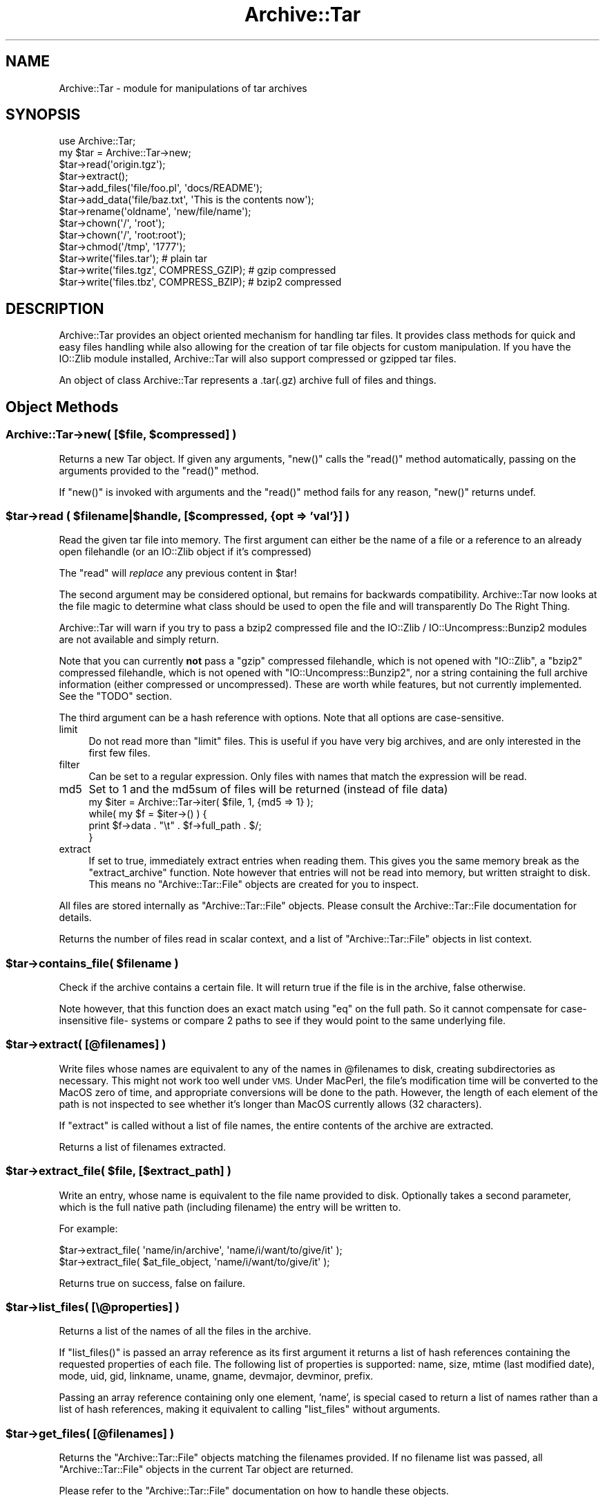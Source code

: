 .\" Automatically generated by Pod::Man 4.11 (Pod::Simple 3.35)
.\"
.\" Standard preamble:
.\" ========================================================================
.de Sp \" Vertical space (when we can't use .PP)
.if t .sp .5v
.if n .sp
..
.de Vb \" Begin verbatim text
.ft CW
.nf
.ne \\$1
..
.de Ve \" End verbatim text
.ft R
.fi
..
.\" Set up some character translations and predefined strings.  \*(-- will
.\" give an unbreakable dash, \*(PI will give pi, \*(L" will give a left
.\" double quote, and \*(R" will give a right double quote.  \*(C+ will
.\" give a nicer C++.  Capital omega is used to do unbreakable dashes and
.\" therefore won't be available.  \*(C` and \*(C' expand to `' in nroff,
.\" nothing in troff, for use with C<>.
.tr \(*W-
.ds C+ C\v'-.1v'\h'-1p'\s-2+\h'-1p'+\s0\v'.1v'\h'-1p'
.ie n \{\
.    ds -- \(*W-
.    ds PI pi
.    if (\n(.H=4u)&(1m=24u) .ds -- \(*W\h'-12u'\(*W\h'-12u'-\" diablo 10 pitch
.    if (\n(.H=4u)&(1m=20u) .ds -- \(*W\h'-12u'\(*W\h'-8u'-\"  diablo 12 pitch
.    ds L" ""
.    ds R" ""
.    ds C` ""
.    ds C' ""
'br\}
.el\{\
.    ds -- \|\(em\|
.    ds PI \(*p
.    ds L" ``
.    ds R" ''
.    ds C`
.    ds C'
'br\}
.\"
.\" Escape single quotes in literal strings from groff's Unicode transform.
.ie \n(.g .ds Aq \(aq
.el       .ds Aq '
.\"
.\" If the F register is >0, we'll generate index entries on stderr for
.\" titles (.TH), headers (.SH), subsections (.SS), items (.Ip), and index
.\" entries marked with X<> in POD.  Of course, you'll have to process the
.\" output yourself in some meaningful fashion.
.\"
.\" Avoid warning from groff about undefined register 'F'.
.de IX
..
.nr rF 0
.if \n(.g .if rF .nr rF 1
.if (\n(rF:(\n(.g==0)) \{\
.    if \nF \{\
.        de IX
.        tm Index:\\$1\t\\n%\t"\\$2"
..
.        if !\nF==2 \{\
.            nr % 0
.            nr F 2
.        \}
.    \}
.\}
.rr rF
.\"
.\" Accent mark definitions (@(#)ms.acc 1.5 88/02/08 SMI; from UCB 4.2).
.\" Fear.  Run.  Save yourself.  No user-serviceable parts.
.    \" fudge factors for nroff and troff
.if n \{\
.    ds #H 0
.    ds #V .8m
.    ds #F .3m
.    ds #[ \f1
.    ds #] \fP
.\}
.if t \{\
.    ds #H ((1u-(\\\\n(.fu%2u))*.13m)
.    ds #V .6m
.    ds #F 0
.    ds #[ \&
.    ds #] \&
.\}
.    \" simple accents for nroff and troff
.if n \{\
.    ds ' \&
.    ds ` \&
.    ds ^ \&
.    ds , \&
.    ds ~ ~
.    ds /
.\}
.if t \{\
.    ds ' \\k:\h'-(\\n(.wu*8/10-\*(#H)'\'\h"|\\n:u"
.    ds ` \\k:\h'-(\\n(.wu*8/10-\*(#H)'\`\h'|\\n:u'
.    ds ^ \\k:\h'-(\\n(.wu*10/11-\*(#H)'^\h'|\\n:u'
.    ds , \\k:\h'-(\\n(.wu*8/10)',\h'|\\n:u'
.    ds ~ \\k:\h'-(\\n(.wu-\*(#H-.1m)'~\h'|\\n:u'
.    ds / \\k:\h'-(\\n(.wu*8/10-\*(#H)'\z\(sl\h'|\\n:u'
.\}
.    \" troff and (daisy-wheel) nroff accents
.ds : \\k:\h'-(\\n(.wu*8/10-\*(#H+.1m+\*(#F)'\v'-\*(#V'\z.\h'.2m+\*(#F'.\h'|\\n:u'\v'\*(#V'
.ds 8 \h'\*(#H'\(*b\h'-\*(#H'
.ds o \\k:\h'-(\\n(.wu+\w'\(de'u-\*(#H)/2u'\v'-.3n'\*(#[\z\(de\v'.3n'\h'|\\n:u'\*(#]
.ds d- \h'\*(#H'\(pd\h'-\w'~'u'\v'-.25m'\f2\(hy\fP\v'.25m'\h'-\*(#H'
.ds D- D\\k:\h'-\w'D'u'\v'-.11m'\z\(hy\v'.11m'\h'|\\n:u'
.ds th \*(#[\v'.3m'\s+1I\s-1\v'-.3m'\h'-(\w'I'u*2/3)'\s-1o\s+1\*(#]
.ds Th \*(#[\s+2I\s-2\h'-\w'I'u*3/5'\v'-.3m'o\v'.3m'\*(#]
.ds ae a\h'-(\w'a'u*4/10)'e
.ds Ae A\h'-(\w'A'u*4/10)'E
.    \" corrections for vroff
.if v .ds ~ \\k:\h'-(\\n(.wu*9/10-\*(#H)'\s-2\u~\d\s+2\h'|\\n:u'
.if v .ds ^ \\k:\h'-(\\n(.wu*10/11-\*(#H)'\v'-.4m'^\v'.4m'\h'|\\n:u'
.    \" for low resolution devices (crt and lpr)
.if \n(.H>23 .if \n(.V>19 \
\{\
.    ds : e
.    ds 8 ss
.    ds o a
.    ds d- d\h'-1'\(ga
.    ds D- D\h'-1'\(hy
.    ds th \o'bp'
.    ds Th \o'LP'
.    ds ae ae
.    ds Ae AE
.\}
.rm #[ #] #H #V #F C
.\" ========================================================================
.\"
.IX Title "Archive::Tar 3"
.TH Archive::Tar 3 "2019-01-31" "perl v5.29.8" "Perl Programmers Reference Guide"
.\" For nroff, turn off justification.  Always turn off hyphenation; it makes
.\" way too many mistakes in technical documents.
.if n .ad l
.nh
.SH "NAME"
Archive::Tar \- module for manipulations of tar archives
.SH "SYNOPSIS"
.IX Header "SYNOPSIS"
.Vb 2
\&    use Archive::Tar;
\&    my $tar = Archive::Tar\->new;
\&
\&    $tar\->read(\*(Aqorigin.tgz\*(Aq);
\&    $tar\->extract();
\&
\&    $tar\->add_files(\*(Aqfile/foo.pl\*(Aq, \*(Aqdocs/README\*(Aq);
\&    $tar\->add_data(\*(Aqfile/baz.txt\*(Aq, \*(AqThis is the contents now\*(Aq);
\&
\&    $tar\->rename(\*(Aqoldname\*(Aq, \*(Aqnew/file/name\*(Aq);
\&    $tar\->chown(\*(Aq/\*(Aq, \*(Aqroot\*(Aq);
\&    $tar\->chown(\*(Aq/\*(Aq, \*(Aqroot:root\*(Aq);
\&    $tar\->chmod(\*(Aq/tmp\*(Aq, \*(Aq1777\*(Aq);
\&
\&    $tar\->write(\*(Aqfiles.tar\*(Aq);                   # plain tar
\&    $tar\->write(\*(Aqfiles.tgz\*(Aq, COMPRESS_GZIP);    # gzip compressed
\&    $tar\->write(\*(Aqfiles.tbz\*(Aq, COMPRESS_BZIP);    # bzip2 compressed
.Ve
.SH "DESCRIPTION"
.IX Header "DESCRIPTION"
Archive::Tar provides an object oriented mechanism for handling tar
files.  It provides class methods for quick and easy files handling
while also allowing for the creation of tar file objects for custom
manipulation.  If you have the IO::Zlib module installed,
Archive::Tar will also support compressed or gzipped tar files.
.PP
An object of class Archive::Tar represents a .tar(.gz) archive full
of files and things.
.SH "Object Methods"
.IX Header "Object Methods"
.ie n .SS "Archive::Tar\->new( [$file, $compressed] )"
.el .SS "Archive::Tar\->new( [$file, \f(CW$compressed\fP] )"
.IX Subsection "Archive::Tar->new( [$file, $compressed] )"
Returns a new Tar object. If given any arguments, \f(CW\*(C`new()\*(C'\fR calls the
\&\f(CW\*(C`read()\*(C'\fR method automatically, passing on the arguments provided to
the \f(CW\*(C`read()\*(C'\fR method.
.PP
If \f(CW\*(C`new()\*(C'\fR is invoked with arguments and the \f(CW\*(C`read()\*(C'\fR method fails
for any reason, \f(CW\*(C`new()\*(C'\fR returns undef.
.ie n .SS "$tar\->read ( $filename|$handle, [$compressed, {opt => 'val'}] )"
.el .SS "\f(CW$tar\fP\->read ( \f(CW$filename\fP|$handle, [$compressed, {opt => 'val'}] )"
.IX Subsection "$tar->read ( $filename|$handle, [$compressed, {opt => 'val'}] )"
Read the given tar file into memory.
The first argument can either be the name of a file or a reference to
an already open filehandle (or an IO::Zlib object if it's compressed)
.PP
The \f(CW\*(C`read\*(C'\fR will \fIreplace\fR any previous content in \f(CW$tar\fR!
.PP
The second argument may be considered optional, but remains for
backwards compatibility. Archive::Tar now looks at the file
magic to determine what class should be used to open the file
and will transparently Do The Right Thing.
.PP
Archive::Tar will warn if you try to pass a bzip2 compressed file and the
IO::Zlib / IO::Uncompress::Bunzip2 modules are not available and simply return.
.PP
Note that you can currently \fBnot\fR pass a \f(CW\*(C`gzip\*(C'\fR compressed
filehandle, which is not opened with \f(CW\*(C`IO::Zlib\*(C'\fR, a \f(CW\*(C`bzip2\*(C'\fR compressed
filehandle, which is not opened with \f(CW\*(C`IO::Uncompress::Bunzip2\*(C'\fR, nor a string
containing the full archive information (either compressed or
uncompressed). These are worth while features, but not currently
implemented. See the \f(CW\*(C`TODO\*(C'\fR section.
.PP
The third argument can be a hash reference with options. Note that
all options are case-sensitive.
.IP "limit" 4
.IX Item "limit"
Do not read more than \f(CW\*(C`limit\*(C'\fR files. This is useful if you have
very big archives, and are only interested in the first few files.
.IP "filter" 4
.IX Item "filter"
Can be set to a regular expression.  Only files with names that match
the expression will be read.
.IP "md5" 4
.IX Item "md5"
Set to 1 and the md5sum of files will be returned (instead of file data)
    my \f(CW$iter\fR = Archive::Tar\->iter( \f(CW$file\fR,  1, {md5 => 1} );
    while( my \f(CW$f\fR = \f(CW$iter\fR\->() ) {
        print \f(CW$f\fR\->data . \*(L"\et\*(R" . \f(CW$f\fR\->full_path . $/;
    }
.IP "extract" 4
.IX Item "extract"
If set to true, immediately extract entries when reading them. This
gives you the same memory break as the \f(CW\*(C`extract_archive\*(C'\fR function.
Note however that entries will not be read into memory, but written
straight to disk. This means no \f(CW\*(C`Archive::Tar::File\*(C'\fR objects are
created for you to inspect.
.PP
All files are stored internally as \f(CW\*(C`Archive::Tar::File\*(C'\fR objects.
Please consult the Archive::Tar::File documentation for details.
.PP
Returns the number of files read in scalar context, and a list of
\&\f(CW\*(C`Archive::Tar::File\*(C'\fR objects in list context.
.ie n .SS "$tar\->contains_file( $filename )"
.el .SS "\f(CW$tar\fP\->contains_file( \f(CW$filename\fP )"
.IX Subsection "$tar->contains_file( $filename )"
Check if the archive contains a certain file.
It will return true if the file is in the archive, false otherwise.
.PP
Note however, that this function does an exact match using \f(CW\*(C`eq\*(C'\fR
on the full path. So it cannot compensate for case-insensitive file\-
systems or compare 2 paths to see if they would point to the same
underlying file.
.ie n .SS "$tar\->extract( [@filenames] )"
.el .SS "\f(CW$tar\fP\->extract( [@filenames] )"
.IX Subsection "$tar->extract( [@filenames] )"
Write files whose names are equivalent to any of the names in
\&\f(CW@filenames\fR to disk, creating subdirectories as necessary. This
might not work too well under \s-1VMS.\s0
Under MacPerl, the file's modification time will be converted to the
MacOS zero of time, and appropriate conversions will be done to the
path.  However, the length of each element of the path is not
inspected to see whether it's longer than MacOS currently allows (32
characters).
.PP
If \f(CW\*(C`extract\*(C'\fR is called without a list of file names, the entire
contents of the archive are extracted.
.PP
Returns a list of filenames extracted.
.ie n .SS "$tar\->extract_file( $file, [$extract_path] )"
.el .SS "\f(CW$tar\fP\->extract_file( \f(CW$file\fP, [$extract_path] )"
.IX Subsection "$tar->extract_file( $file, [$extract_path] )"
Write an entry, whose name is equivalent to the file name provided to
disk. Optionally takes a second parameter, which is the full native
path (including filename) the entry will be written to.
.PP
For example:
.PP
.Vb 1
\&    $tar\->extract_file( \*(Aqname/in/archive\*(Aq, \*(Aqname/i/want/to/give/it\*(Aq );
\&
\&    $tar\->extract_file( $at_file_object,   \*(Aqname/i/want/to/give/it\*(Aq );
.Ve
.PP
Returns true on success, false on failure.
.ie n .SS "$tar\->list_files( [\e@properties] )"
.el .SS "\f(CW$tar\fP\->list_files( [\e@properties] )"
.IX Subsection "$tar->list_files( [@properties] )"
Returns a list of the names of all the files in the archive.
.PP
If \f(CW\*(C`list_files()\*(C'\fR is passed an array reference as its first argument
it returns a list of hash references containing the requested
properties of each file.  The following list of properties is
supported: name, size, mtime (last modified date), mode, uid, gid,
linkname, uname, gname, devmajor, devminor, prefix.
.PP
Passing an array reference containing only one element, 'name', is
special cased to return a list of names rather than a list of hash
references, making it equivalent to calling \f(CW\*(C`list_files\*(C'\fR without
arguments.
.ie n .SS "$tar\->get_files( [@filenames] )"
.el .SS "\f(CW$tar\fP\->get_files( [@filenames] )"
.IX Subsection "$tar->get_files( [@filenames] )"
Returns the \f(CW\*(C`Archive::Tar::File\*(C'\fR objects matching the filenames
provided. If no filename list was passed, all \f(CW\*(C`Archive::Tar::File\*(C'\fR
objects in the current Tar object are returned.
.PP
Please refer to the \f(CW\*(C`Archive::Tar::File\*(C'\fR documentation on how to
handle these objects.
.ie n .SS "$tar\->get_content( $file )"
.el .SS "\f(CW$tar\fP\->get_content( \f(CW$file\fP )"
.IX Subsection "$tar->get_content( $file )"
Return the content of the named file.
.ie n .SS "$tar\->replace_content( $file, $content )"
.el .SS "\f(CW$tar\fP\->replace_content( \f(CW$file\fP, \f(CW$content\fP )"
.IX Subsection "$tar->replace_content( $file, $content )"
Make the string \f(CW$content\fR be the content for the file named \f(CW$file\fR.
.ie n .SS "$tar\->rename( $file, $new_name )"
.el .SS "\f(CW$tar\fP\->rename( \f(CW$file\fP, \f(CW$new_name\fP )"
.IX Subsection "$tar->rename( $file, $new_name )"
Rename the file of the in-memory archive to \f(CW$new_name\fR.
.PP
Note that you must specify a Unix path for \f(CW$new_name\fR, since per tar
standard, all files in the archive must be Unix paths.
.PP
Returns true on success and false on failure.
.ie n .SS "$tar\->chmod( $file, $mode )"
.el .SS "\f(CW$tar\fP\->chmod( \f(CW$file\fP, \f(CW$mode\fP )"
.IX Subsection "$tar->chmod( $file, $mode )"
Change mode of \f(CW$file\fR to \f(CW$mode\fR.
.PP
Returns true on success and false on failure.
.ie n .SS "$tar\->chown( $file, $uname [, $gname] )"
.el .SS "\f(CW$tar\fP\->chown( \f(CW$file\fP, \f(CW$uname\fP [, \f(CW$gname\fP] )"
.IX Subsection "$tar->chown( $file, $uname [, $gname] )"
Change owner \f(CW$file\fR to \f(CW$uname\fR and \f(CW$gname\fR.
.PP
Returns true on success and false on failure.
.ie n .SS "$tar\->remove (@filenamelist)"
.el .SS "\f(CW$tar\fP\->remove (@filenamelist)"
.IX Subsection "$tar->remove (@filenamelist)"
Removes any entries with names matching any of the given filenames
from the in-memory archive. Returns a list of \f(CW\*(C`Archive::Tar::File\*(C'\fR
objects that remain.
.ie n .SS "$tar\->clear"
.el .SS "\f(CW$tar\fP\->clear"
.IX Subsection "$tar->clear"
\&\f(CW\*(C`clear\*(C'\fR clears the current in-memory archive. This effectively gives
you a 'blank' object, ready to be filled again. Note that \f(CW\*(C`clear\*(C'\fR
only has effect on the object, not the underlying tarfile.
.ie n .SS "$tar\->write ( [$file, $compressed, $prefix] )"
.el .SS "\f(CW$tar\fP\->write ( [$file, \f(CW$compressed\fP, \f(CW$prefix\fP] )"
.IX Subsection "$tar->write ( [$file, $compressed, $prefix] )"
Write the in-memory archive to disk.  The first argument can either
be the name of a file or a reference to an already open filehandle (a
\&\s-1GLOB\s0 reference).
.PP
The second argument is used to indicate compression. You can either
compress using \f(CW\*(C`gzip\*(C'\fR or \f(CW\*(C`bzip2\*(C'\fR. If you pass a digit, it's assumed
to be the \f(CW\*(C`gzip\*(C'\fR compression level (between 1 and 9), but the use of
constants is preferred:
.PP
.Vb 2
\&  # write a gzip compressed file
\&  $tar\->write( \*(Aqout.tgz\*(Aq, COMPRESS_GZIP );
\&
\&  # write a bzip compressed file
\&  $tar\->write( \*(Aqout.tbz\*(Aq, COMPRESS_BZIP );
.Ve
.PP
Note that when you pass in a filehandle, the compression argument
is ignored, as all files are printed verbatim to your filehandle.
If you wish to enable compression with filehandles, use an
\&\f(CW\*(C`IO::Zlib\*(C'\fR or \f(CW\*(C`IO::Compress::Bzip2\*(C'\fR filehandle instead.
.PP
The third argument is an optional prefix. All files will be tucked
away in the directory you specify as prefix. So if you have files
\&'a' and 'b' in your archive, and you specify 'foo' as prefix, they
will be written to the archive as 'foo/a' and 'foo/b'.
.PP
If no arguments are given, \f(CW\*(C`write\*(C'\fR returns the entire formatted
archive as a string, which could be useful if you'd like to stuff the
archive into a socket or a pipe to gzip or something.
.ie n .SS "$tar\->add_files( @filenamelist )"
.el .SS "\f(CW$tar\fP\->add_files( \f(CW@filenamelist\fP )"
.IX Subsection "$tar->add_files( @filenamelist )"
Takes a list of filenames and adds them to the in-memory archive.
.PP
The path to the file is automatically converted to a Unix like
equivalent for use in the archive, and, if on MacOS, the file's
modification time is converted from the MacOS epoch to the Unix epoch.
So tar archives created on MacOS with \fBArchive::Tar\fR can be read
both with \fItar\fR on Unix and applications like \fIsuntar\fR or
\&\fIStuffit Expander\fR on MacOS.
.PP
Be aware that the file's type/creator and resource fork will be lost,
which is usually what you want in cross-platform archives.
.PP
Instead of a filename, you can also pass it an existing \f(CW\*(C`Archive::Tar::File\*(C'\fR
object from, for example, another archive. The object will be clone, and
effectively be a copy of the original, not an alias.
.PP
Returns a list of \f(CW\*(C`Archive::Tar::File\*(C'\fR objects that were just added.
.ie n .SS "$tar\->add_data ( $filename, $data, [$opthashref] )"
.el .SS "\f(CW$tar\fP\->add_data ( \f(CW$filename\fP, \f(CW$data\fP, [$opthashref] )"
.IX Subsection "$tar->add_data ( $filename, $data, [$opthashref] )"
Takes a filename, a scalar full of data and optionally a reference to
a hash with specific options.
.PP
Will add a file to the in-memory archive, with name \f(CW$filename\fR and
content \f(CW$data\fR. Specific properties can be set using \f(CW$opthashref\fR.
The following list of properties is supported: name, size, mtime
(last modified date), mode, uid, gid, linkname, uname, gname,
devmajor, devminor, prefix, type.  (On MacOS, the file's path and
modification times are converted to Unix equivalents.)
.PP
Valid values for the file type are the following constants defined by
Archive::Tar::Constant:
.IP "\s-1FILE\s0" 4
.IX Item "FILE"
Regular file.
.IP "\s-1HARDLINK\s0" 4
.IX Item "HARDLINK"
.PD 0
.IP "\s-1SYMLINK\s0" 4
.IX Item "SYMLINK"
.PD
Hard and symbolic (\*(L"soft\*(R") links; linkname should specify target.
.IP "\s-1CHARDEV\s0" 4
.IX Item "CHARDEV"
.PD 0
.IP "\s-1BLOCKDEV\s0" 4
.IX Item "BLOCKDEV"
.PD
Character and block devices. devmajor and devminor should specify the major
and minor device numbers.
.IP "\s-1DIR\s0" 4
.IX Item "DIR"
Directory.
.IP "\s-1FIFO\s0" 4
.IX Item "FIFO"
\&\s-1FIFO\s0 (named pipe).
.IP "\s-1SOCKET\s0" 4
.IX Item "SOCKET"
Socket.
.PP
Returns the \f(CW\*(C`Archive::Tar::File\*(C'\fR object that was just added, or
\&\f(CW\*(C`undef\*(C'\fR on failure.
.ie n .SS "$tar\->error( [$BOOL] )"
.el .SS "\f(CW$tar\fP\->error( [$BOOL] )"
.IX Subsection "$tar->error( [$BOOL] )"
Returns the current error string (usually, the last error reported).
If a true value was specified, it will give the \f(CW\*(C`Carp::longmess\*(C'\fR
equivalent of the error, in effect giving you a stacktrace.
.PP
For backwards compatibility, this error is also available as
\&\f(CW$Archive::Tar::error\fR although it is much recommended you use the
method call instead.
.ie n .SS "$tar\->setcwd( $cwd );"
.el .SS "\f(CW$tar\fP\->setcwd( \f(CW$cwd\fP );"
.IX Subsection "$tar->setcwd( $cwd );"
\&\f(CW\*(C`Archive::Tar\*(C'\fR needs to know the current directory, and it will run
\&\f(CW\*(C`Cwd::cwd()\*(C'\fR \fIevery\fR time it extracts a \fIrelative\fR entry from the
tarfile and saves it in the file system. (As of version 1.30, however,
\&\f(CW\*(C`Archive::Tar\*(C'\fR will use the speed optimization described below
automatically, so it's only relevant if you're using \f(CW\*(C`extract_file()\*(C'\fR).
.PP
Since \f(CW\*(C`Archive::Tar\*(C'\fR doesn't change the current directory internally
while it is extracting the items in a tarball, all calls to \f(CW\*(C`Cwd::cwd()\*(C'\fR
can be avoided if we can guarantee that the current directory doesn't
get changed externally.
.PP
To use this performance boost, set the current directory via
.PP
.Vb 2
\&    use Cwd;
\&    $tar\->setcwd( cwd() );
.Ve
.PP
once before calling a function like \f(CW\*(C`extract_file\*(C'\fR and
\&\f(CW\*(C`Archive::Tar\*(C'\fR will use the current directory setting from then on
and won't call \f(CW\*(C`Cwd::cwd()\*(C'\fR internally.
.PP
To switch back to the default behaviour, use
.PP
.Vb 1
\&    $tar\->setcwd( undef );
.Ve
.PP
and \f(CW\*(C`Archive::Tar\*(C'\fR will call \f(CW\*(C`Cwd::cwd()\*(C'\fR internally again.
.PP
If you're using \f(CW\*(C`Archive::Tar\*(C'\fR's \f(CW\*(C`extract()\*(C'\fR method, \f(CW\*(C`setcwd()\*(C'\fR will
be called for you.
.SH "Class Methods"
.IX Header "Class Methods"
.ie n .SS "Archive::Tar\->create_archive($file, $compressed, @filelist)"
.el .SS "Archive::Tar\->create_archive($file, \f(CW$compressed\fP, \f(CW@filelist\fP)"
.IX Subsection "Archive::Tar->create_archive($file, $compressed, @filelist)"
Creates a tar file from the list of files provided.  The first
argument can either be the name of the tar file to create or a
reference to an open file handle (e.g. a \s-1GLOB\s0 reference).
.PP
The second argument is used to indicate compression. You can either
compress using \f(CW\*(C`gzip\*(C'\fR or \f(CW\*(C`bzip2\*(C'\fR. If you pass a digit, it's assumed
to be the \f(CW\*(C`gzip\*(C'\fR compression level (between 1 and 9), but the use of
constants is preferred:
.PP
.Vb 2
\&  # write a gzip compressed file
\&  Archive::Tar\->create_archive( \*(Aqout.tgz\*(Aq, COMPRESS_GZIP, @filelist );
\&
\&  # write a bzip compressed file
\&  Archive::Tar\->create_archive( \*(Aqout.tbz\*(Aq, COMPRESS_BZIP, @filelist );
.Ve
.PP
Note that when you pass in a filehandle, the compression argument
is ignored, as all files are printed verbatim to your filehandle.
If you wish to enable compression with filehandles, use an
\&\f(CW\*(C`IO::Zlib\*(C'\fR or \f(CW\*(C`IO::Compress::Bzip2\*(C'\fR filehandle instead.
.PP
The remaining arguments list the files to be included in the tar file.
These files must all exist. Any files which don't exist or can't be
read are silently ignored.
.PP
If the archive creation fails for any reason, \f(CW\*(C`create_archive\*(C'\fR will
return false. Please use the \f(CW\*(C`error\*(C'\fR method to find the cause of the
failure.
.PP
Note that this method does not write \f(CW\*(C`on the fly\*(C'\fR as it were; it
still reads all the files into memory before writing out the archive.
Consult the \s-1FAQ\s0 below if this is a problem.
.ie n .SS "Archive::Tar\->iter( $filename, [ $compressed, {opt => $val} ] )"
.el .SS "Archive::Tar\->iter( \f(CW$filename\fP, [ \f(CW$compressed\fP, {opt => \f(CW$val\fP} ] )"
.IX Subsection "Archive::Tar->iter( $filename, [ $compressed, {opt => $val} ] )"
Returns an iterator function that reads the tar file without loading
it all in memory.  Each time the function is called it will return the
next file in the tarball. The files are returned as
\&\f(CW\*(C`Archive::Tar::File\*(C'\fR objects. The iterator function returns the
empty list once it has exhausted the files contained.
.PP
The second argument can be a hash reference with options, which are
identical to the arguments passed to \f(CW\*(C`read()\*(C'\fR.
.PP
Example usage:
.PP
.Vb 1
\&    my $next = Archive::Tar\->iter( "example.tar.gz", 1, {filter => qr/\e.pm$/} );
\&
\&    while( my $f = $next\->() ) {
\&        print $f\->name, "\en";
\&
\&        $f\->extract or warn "Extraction failed";
\&
\&        # ....
\&    }
.Ve
.ie n .SS "Archive::Tar\->list_archive($file, $compressed, [\e@properties])"
.el .SS "Archive::Tar\->list_archive($file, \f(CW$compressed\fP, [\e@properties])"
.IX Subsection "Archive::Tar->list_archive($file, $compressed, [@properties])"
Returns a list of the names of all the files in the archive.  The
first argument can either be the name of the tar file to list or a
reference to an open file handle (e.g. a \s-1GLOB\s0 reference).
.PP
If \f(CW\*(C`list_archive()\*(C'\fR is passed an array reference as its third
argument it returns a list of hash references containing the requested
properties of each file.  The following list of properties is
supported: full_path, name, size, mtime (last modified date), mode,
uid, gid, linkname, uname, gname, devmajor, devminor, prefix, type.
.PP
See \f(CW\*(C`Archive::Tar::File\*(C'\fR for details about supported properties.
.PP
Passing an array reference containing only one element, 'name', is
special cased to return a list of names rather than a list of hash
references.
.ie n .SS "Archive::Tar\->extract_archive($file, $compressed)"
.el .SS "Archive::Tar\->extract_archive($file, \f(CW$compressed\fP)"
.IX Subsection "Archive::Tar->extract_archive($file, $compressed)"
Extracts the contents of the tar file.  The first argument can either
be the name of the tar file to create or a reference to an open file
handle (e.g. a \s-1GLOB\s0 reference).  All relative paths in the tar file will
be created underneath the current working directory.
.PP
\&\f(CW\*(C`extract_archive\*(C'\fR will return a list of files it extracted.
If the archive extraction fails for any reason, \f(CW\*(C`extract_archive\*(C'\fR
will return false.  Please use the \f(CW\*(C`error\*(C'\fR method to find the cause
of the failure.
.ie n .SS "$bool = Archive::Tar\->has_io_string"
.el .SS "\f(CW$bool\fP = Archive::Tar\->has_io_string"
.IX Subsection "$bool = Archive::Tar->has_io_string"
Returns true if we currently have \f(CW\*(C`IO::String\*(C'\fR support loaded.
.PP
Either \f(CW\*(C`IO::String\*(C'\fR or \f(CW\*(C`perlio\*(C'\fR support is needed to support writing
stringified archives. Currently, \f(CW\*(C`perlio\*(C'\fR is the preferred method, if
available.
.PP
See the \f(CW\*(C`GLOBAL VARIABLES\*(C'\fR section to see how to change this preference.
.ie n .SS "$bool = Archive::Tar\->has_perlio"
.el .SS "\f(CW$bool\fP = Archive::Tar\->has_perlio"
.IX Subsection "$bool = Archive::Tar->has_perlio"
Returns true if we currently have \f(CW\*(C`perlio\*(C'\fR support loaded.
.PP
This requires \f(CW\*(C`perl\-5.8\*(C'\fR or higher, compiled with \f(CW\*(C`perlio\*(C'\fR
.PP
Either \f(CW\*(C`IO::String\*(C'\fR or \f(CW\*(C`perlio\*(C'\fR support is needed to support writing
stringified archives. Currently, \f(CW\*(C`perlio\*(C'\fR is the preferred method, if
available.
.PP
See the \f(CW\*(C`GLOBAL VARIABLES\*(C'\fR section to see how to change this preference.
.ie n .SS "$bool = Archive::Tar\->has_zlib_support"
.el .SS "\f(CW$bool\fP = Archive::Tar\->has_zlib_support"
.IX Subsection "$bool = Archive::Tar->has_zlib_support"
Returns true if \f(CW\*(C`Archive::Tar\*(C'\fR can extract \f(CW\*(C`zlib\*(C'\fR compressed archives
.ie n .SS "$bool = Archive::Tar\->has_bzip2_support"
.el .SS "\f(CW$bool\fP = Archive::Tar\->has_bzip2_support"
.IX Subsection "$bool = Archive::Tar->has_bzip2_support"
Returns true if \f(CW\*(C`Archive::Tar\*(C'\fR can extract \f(CW\*(C`bzip2\*(C'\fR compressed archives
.SS "Archive::Tar\->can_handle_compressed_files"
.IX Subsection "Archive::Tar->can_handle_compressed_files"
A simple checking routine, which will return true if \f(CW\*(C`Archive::Tar\*(C'\fR
is able to uncompress compressed archives on the fly with \f(CW\*(C`IO::Zlib\*(C'\fR
and \f(CW\*(C`IO::Compress::Bzip2\*(C'\fR or false if not both are installed.
.PP
You can use this as a shortcut to determine whether \f(CW\*(C`Archive::Tar\*(C'\fR
will do what you think before passing compressed archives to its
\&\f(CW\*(C`read\*(C'\fR method.
.SH "GLOBAL VARIABLES"
.IX Header "GLOBAL VARIABLES"
.ie n .SS "$Archive::Tar::FOLLOW_SYMLINK"
.el .SS "\f(CW$Archive::Tar::FOLLOW_SYMLINK\fP"
.IX Subsection "$Archive::Tar::FOLLOW_SYMLINK"
Set this variable to \f(CW1\fR to make \f(CW\*(C`Archive::Tar\*(C'\fR effectively make a
copy of the file when extracting. Default is \f(CW0\fR, which
means the symlink stays intact. Of course, you will have to pack the
file linked to as well.
.PP
This option is checked when you write out the tarfile using \f(CW\*(C`write\*(C'\fR
or \f(CW\*(C`create_archive\*(C'\fR.
.PP
This works just like \f(CW\*(C`/bin/tar\*(C'\fR's \f(CW\*(C`\-h\*(C'\fR option.
.ie n .SS "$Archive::Tar::CHOWN"
.el .SS "\f(CW$Archive::Tar::CHOWN\fP"
.IX Subsection "$Archive::Tar::CHOWN"
By default, \f(CW\*(C`Archive::Tar\*(C'\fR will try to \f(CW\*(C`chown\*(C'\fR your files if it is
able to. In some cases, this may not be desired. In that case, set
this variable to \f(CW0\fR to disable \f(CW\*(C`chown\*(C'\fR\-ing, even if it were
possible.
.PP
The default is \f(CW1\fR.
.ie n .SS "$Archive::Tar::CHMOD"
.el .SS "\f(CW$Archive::Tar::CHMOD\fP"
.IX Subsection "$Archive::Tar::CHMOD"
By default, \f(CW\*(C`Archive::Tar\*(C'\fR will try to \f(CW\*(C`chmod\*(C'\fR your files to
whatever mode was specified for the particular file in the archive.
In some cases, this may not be desired. In that case, set this
variable to \f(CW0\fR to disable \f(CW\*(C`chmod\*(C'\fR\-ing.
.PP
The default is \f(CW1\fR.
.ie n .SS "$Archive::Tar::SAME_PERMISSIONS"
.el .SS "\f(CW$Archive::Tar::SAME_PERMISSIONS\fP"
.IX Subsection "$Archive::Tar::SAME_PERMISSIONS"
When, \f(CW$Archive::Tar::CHMOD\fR is enabled, this setting controls whether
the permissions on files from the archive are used without modification
of if they are filtered by removing any setid bits and applying the
current umask.
.PP
The default is \f(CW1\fR for the root user and \f(CW0\fR for normal users.
.ie n .SS "$Archive::Tar::DO_NOT_USE_PREFIX"
.el .SS "\f(CW$Archive::Tar::DO_NOT_USE_PREFIX\fP"
.IX Subsection "$Archive::Tar::DO_NOT_USE_PREFIX"
By default, \f(CW\*(C`Archive::Tar\*(C'\fR will try to put paths that are over
100 characters in the \f(CW\*(C`prefix\*(C'\fR field of your tar header, as
defined per POSIX-standard. However, some (older) tar programs
do not implement this spec. To retain compatibility with these older
or non-POSIX compliant versions, you can set the \f(CW$DO_NOT_USE_PREFIX\fR
variable to a true value, and \f(CW\*(C`Archive::Tar\*(C'\fR will use an alternate
way of dealing with paths over 100 characters by using the
\&\f(CW\*(C`GNU Extended Header\*(C'\fR feature.
.PP
Note that clients who do not support the \f(CW\*(C`GNU Extended Header\*(C'\fR
feature will not be able to read these archives. Such clients include
tars on \f(CW\*(C`Solaris\*(C'\fR, \f(CW\*(C`Irix\*(C'\fR and \f(CW\*(C`AIX\*(C'\fR.
.PP
The default is \f(CW0\fR.
.ie n .SS "$Archive::Tar::DEBUG"
.el .SS "\f(CW$Archive::Tar::DEBUG\fP"
.IX Subsection "$Archive::Tar::DEBUG"
Set this variable to \f(CW1\fR to always get the \f(CW\*(C`Carp::longmess\*(C'\fR output
of the warnings, instead of the regular \f(CW\*(C`carp\*(C'\fR. This is the same
message you would get by doing:
.PP
.Vb 1
\&    $tar\->error(1);
.Ve
.PP
Defaults to \f(CW0\fR.
.ie n .SS "$Archive::Tar::WARN"
.el .SS "\f(CW$Archive::Tar::WARN\fP"
.IX Subsection "$Archive::Tar::WARN"
Set this variable to \f(CW0\fR if you do not want any warnings printed.
Personally I recommend against doing this, but people asked for the
option. Also, be advised that this is of course not threadsafe.
.PP
Defaults to \f(CW1\fR.
.ie n .SS "$Archive::Tar::error"
.el .SS "\f(CW$Archive::Tar::error\fP"
.IX Subsection "$Archive::Tar::error"
Holds the last reported error. Kept for historical reasons, but its
use is very much discouraged. Use the \f(CW\*(C`error()\*(C'\fR method instead:
.PP
.Vb 1
\&    warn $tar\->error unless $tar\->extract;
.Ve
.PP
Note that in older versions of this module, the \f(CW\*(C`error()\*(C'\fR method
would return an effectively global value even when called an instance
method as above. This has since been fixed, and multiple instances of
\&\f(CW\*(C`Archive::Tar\*(C'\fR now have separate error strings.
.ie n .SS "$Archive::Tar::INSECURE_EXTRACT_MODE"
.el .SS "\f(CW$Archive::Tar::INSECURE_EXTRACT_MODE\fP"
.IX Subsection "$Archive::Tar::INSECURE_EXTRACT_MODE"
This variable indicates whether \f(CW\*(C`Archive::Tar\*(C'\fR should allow
files to be extracted outside their current working directory.
.PP
Allowing this could have security implications, as a malicious
tar archive could alter or replace any file the extracting user
has permissions to. Therefor, the default is to not allow
insecure extractions.
.PP
If you trust the archive, or have other reasons to allow the
archive to write files outside your current working directory,
set this variable to \f(CW\*(C`true\*(C'\fR.
.PP
Note that this is a backwards incompatible change from version
\&\f(CW1.36\fR and before.
.ie n .SS "$Archive::Tar::HAS_PERLIO"
.el .SS "\f(CW$Archive::Tar::HAS_PERLIO\fP"
.IX Subsection "$Archive::Tar::HAS_PERLIO"
This variable holds a boolean indicating if we currently have
\&\f(CW\*(C`perlio\*(C'\fR support loaded. This will be enabled for any perl
greater than \f(CW5.8\fR compiled with \f(CW\*(C`perlio\*(C'\fR.
.PP
If you feel strongly about disabling it, set this variable to
\&\f(CW\*(C`false\*(C'\fR. Note that you will then need \f(CW\*(C`IO::String\*(C'\fR installed
to support writing stringified archives.
.PP
Don't change this variable unless you \fBreally\fR know what you're
doing.
.ie n .SS "$Archive::Tar::HAS_IO_STRING"
.el .SS "\f(CW$Archive::Tar::HAS_IO_STRING\fP"
.IX Subsection "$Archive::Tar::HAS_IO_STRING"
This variable holds a boolean indicating if we currently have
\&\f(CW\*(C`IO::String\*(C'\fR support loaded. This will be enabled for any perl
that has a loadable \f(CW\*(C`IO::String\*(C'\fR module.
.PP
If you feel strongly about disabling it, set this variable to
\&\f(CW\*(C`false\*(C'\fR. Note that you will then need \f(CW\*(C`perlio\*(C'\fR support from
your perl to be able to  write stringified archives.
.PP
Don't change this variable unless you \fBreally\fR know what you're
doing.
.ie n .SS "$Archive::Tar::ZERO_PAD_NUMBERS"
.el .SS "\f(CW$Archive::Tar::ZERO_PAD_NUMBERS\fP"
.IX Subsection "$Archive::Tar::ZERO_PAD_NUMBERS"
This variable holds a boolean indicating if we will create
zero padded numbers for \f(CW\*(C`size\*(C'\fR, \f(CW\*(C`mtime\*(C'\fR and \f(CW\*(C`checksum\*(C'\fR.
The default is \f(CW0\fR, indicating that we will create space padded
numbers. Added for compatibility with \f(CW\*(C`busybox\*(C'\fR implementations.
.SS "Tuning the way \s-1RESOLVE_SYMLINK\s0 will works"
.IX Subsection "Tuning the way RESOLVE_SYMLINK will works"
.Vb 2
\&        You can tune the behaviour by setting the $Archive::Tar::RESOLVE_SYMLINK variable,
\&        or $ENV{PERL5_AT_RESOLVE_SYMLINK} before loading the module Archive::Tar.
\&
\&  Values can be one of the following:
\&
\&                none
\&           Disable this mechanism and failed as it was in previous version (<1.88)
\&
\&                speed (default)
\&           If you prefer speed
\&           this will read again the whole archive using read() so all entries
\&           will be available
\&
\&    memory
\&           If you prefer memory
\&
\&        Limitation
\&
\&                It won\*(Aqt work for terminal, pipe or sockets or every non seekable source.
.Ve
.SH "FAQ"
.IX Header "FAQ"
.IP "What's the minimum perl version required to run Archive::Tar?" 4
.IX Item "What's the minimum perl version required to run Archive::Tar?"
You will need perl version 5.005_03 or newer.
.IP "Isn't Archive::Tar slow?" 4
.IX Item "Isn't Archive::Tar slow?"
Yes it is. It's pure perl, so it's a lot slower then your \f(CW\*(C`/bin/tar\*(C'\fR
However, it's very portable. If speed is an issue, consider using
\&\f(CW\*(C`/bin/tar\*(C'\fR instead.
.IP "Isn't Archive::Tar heavier on memory than /bin/tar?" 4
.IX Item "Isn't Archive::Tar heavier on memory than /bin/tar?"
Yes it is, see previous answer. Since \f(CW\*(C`Compress::Zlib\*(C'\fR and therefore
\&\f(CW\*(C`IO::Zlib\*(C'\fR doesn't support \f(CW\*(C`seek\*(C'\fR on their filehandles, there is little
choice but to read the archive into memory.
This is ok if you want to do in-memory manipulation of the archive.
.Sp
If you just want to extract, use the \f(CW\*(C`extract_archive\*(C'\fR class method
instead. It will optimize and write to disk immediately.
.Sp
Another option is to use the \f(CW\*(C`iter\*(C'\fR class method to iterate over
the files in the tarball without reading them all in memory at once.
.IP "Can you lazy-load data instead?" 4
.IX Item "Can you lazy-load data instead?"
In some cases, yes. You can use the \f(CW\*(C`iter\*(C'\fR class method to iterate
over the files in the tarball without reading them all in memory at once.
.IP "How much memory will an X kb tar file need?" 4
.IX Item "How much memory will an X kb tar file need?"
Probably more than X kb, since it will all be read into memory. If
this is a problem, and you don't need to do in memory manipulation
of the archive, consider using the \f(CW\*(C`iter\*(C'\fR class method, or \f(CW\*(C`/bin/tar\*(C'\fR
instead.
.IP "What do you do with unsupported filetypes in an archive?" 4
.IX Item "What do you do with unsupported filetypes in an archive?"
\&\f(CW\*(C`Unix\*(C'\fR has a few filetypes that aren't supported on other platforms,
like \f(CW\*(C`Win32\*(C'\fR. If we encounter a \f(CW\*(C`hardlink\*(C'\fR or \f(CW\*(C`symlink\*(C'\fR we'll just
try to make a copy of the original file, rather than throwing an error.
.Sp
This does require you to read the entire archive in to memory first,
since otherwise we wouldn't know what data to fill the copy with.
(This means that you cannot use the class methods, including \f(CW\*(C`iter\*(C'\fR
on archives that have incompatible filetypes and still expect things
to work).
.Sp
For other filetypes, like \f(CW\*(C`chardevs\*(C'\fR and \f(CW\*(C`blockdevs\*(C'\fR we'll warn that
the extraction of this particular item didn't work.
.IP "I'm using WinZip, or some other non-POSIX client, and files are not being extracted properly!" 4
.IX Item "I'm using WinZip, or some other non-POSIX client, and files are not being extracted properly!"
By default, \f(CW\*(C`Archive::Tar\*(C'\fR is in a completely POSIX-compatible
mode, which uses the POSIX-specification of \f(CW\*(C`tar\*(C'\fR to store files.
For paths greater than 100 characters, this is done using the
\&\f(CW\*(C`POSIX header prefix\*(C'\fR. Non-POSIX-compatible clients may not support
this part of the specification, and may only support the \f(CW\*(C`GNU Extended
Header\*(C'\fR functionality. To facilitate those clients, you can set the
\&\f(CW$Archive::Tar::DO_NOT_USE_PREFIX\fR variable to \f(CW\*(C`true\*(C'\fR. See the
\&\f(CW\*(C`GLOBAL VARIABLES\*(C'\fR section for details on this variable.
.Sp
Note that \s-1GNU\s0 tar earlier than version 1.14 does not cope well with
the \f(CW\*(C`POSIX header prefix\*(C'\fR. If you use such a version, consider setting
the \f(CW$Archive::Tar::DO_NOT_USE_PREFIX\fR variable to \f(CW\*(C`true\*(C'\fR.
.IP "How do I extract only files that have property X from an archive?" 4
.IX Item "How do I extract only files that have property X from an archive?"
Sometimes, you might not wish to extract a complete archive, just
the files that are relevant to you, based on some criteria.
.Sp
You can do this by filtering a list of \f(CW\*(C`Archive::Tar::File\*(C'\fR objects
based on your criteria. For example, to extract only files that have
the string \f(CW\*(C`foo\*(C'\fR in their title, you would use:
.Sp
.Vb 3
\&    $tar\->extract(
\&        grep { $_\->full_path =~ /foo/ } $tar\->get_files
\&    );
.Ve
.Sp
This way, you can filter on any attribute of the files in the archive.
Consult the \f(CW\*(C`Archive::Tar::File\*(C'\fR documentation on how to use these
objects.
.IP "How do I access .tar.Z files?" 4
.IX Item "How do I access .tar.Z files?"
The \f(CW\*(C`Archive::Tar\*(C'\fR module can optionally use \f(CW\*(C`Compress::Zlib\*(C'\fR (via
the \f(CW\*(C`IO::Zlib\*(C'\fR module) to access tar files that have been compressed
with \f(CW\*(C`gzip\*(C'\fR. Unfortunately tar files compressed with the Unix \f(CW\*(C`compress\*(C'\fR
utility cannot be read by \f(CW\*(C`Compress::Zlib\*(C'\fR and so cannot be directly
accesses by \f(CW\*(C`Archive::Tar\*(C'\fR.
.Sp
If the \f(CW\*(C`uncompress\*(C'\fR or \f(CW\*(C`gunzip\*(C'\fR programs are available, you can use
one of these workarounds to read \f(CW\*(C`.tar.Z\*(C'\fR files from \f(CW\*(C`Archive::Tar\*(C'\fR
.Sp
Firstly with \f(CW\*(C`uncompress\*(C'\fR
.Sp
.Vb 1
\&    use Archive::Tar;
\&
\&    open F, "uncompress \-c $filename |";
\&    my $tar = Archive::Tar\->new(*F);
\&    ...
.Ve
.Sp
and this with \f(CW\*(C`gunzip\*(C'\fR
.Sp
.Vb 1
\&    use Archive::Tar;
\&
\&    open F, "gunzip \-c $filename |";
\&    my $tar = Archive::Tar\->new(*F);
\&    ...
.Ve
.Sp
Similarly, if the \f(CW\*(C`compress\*(C'\fR program is available, you can use this to
write a \f(CW\*(C`.tar.Z\*(C'\fR file
.Sp
.Vb 2
\&    use Archive::Tar;
\&    use IO::File;
\&
\&    my $fh = new IO::File "| compress \-c >$filename";
\&    my $tar = Archive::Tar\->new();
\&    ...
\&    $tar\->write($fh);
\&    $fh\->close ;
.Ve
.IP "How do I handle Unicode strings?" 4
.IX Item "How do I handle Unicode strings?"
\&\f(CW\*(C`Archive::Tar\*(C'\fR uses byte semantics for any files it reads from or writes
to disk. This is not a problem if you only deal with files and never
look at their content or work solely with byte strings. But if you use
Unicode strings with character semantics, some additional steps need
to be taken.
.Sp
For example, if you add a Unicode string like
.Sp
.Vb 2
\&    # Problem
\&    $tar\->add_data(\*(Aqfile.txt\*(Aq, "Euro: \ex{20AC}");
.Ve
.Sp
then there will be a problem later when the tarfile gets written out
to disk via \f(CW\*(C`$tar\->write()\*(C'\fR:
.Sp
.Vb 1
\&    Wide character in print at .../Archive/Tar.pm line 1014.
.Ve
.Sp
The data was added as a Unicode string and when writing it out to disk,
the \f(CW\*(C`:utf8\*(C'\fR line discipline wasn't set by \f(CW\*(C`Archive::Tar\*(C'\fR, so Perl
tried to convert the string to \s-1ISO\-8859\s0 and failed. The written file
now contains garbage.
.Sp
For this reason, Unicode strings need to be converted to UTF\-8\-encoded
bytestrings before they are handed off to \f(CW\*(C`add_data()\*(C'\fR:
.Sp
.Vb 3
\&    use Encode;
\&    my $data = "Accented character: \ex{20AC}";
\&    $data = encode(\*(Aqutf8\*(Aq, $data);
\&
\&    $tar\->add_data(\*(Aqfile.txt\*(Aq, $data);
.Ve
.Sp
A opposite problem occurs if you extract a UTF8\-encoded file from a
tarball. Using \f(CW\*(C`get_content()\*(C'\fR on the \f(CW\*(C`Archive::Tar::File\*(C'\fR object
will return its content as a bytestring, not as a Unicode string.
.Sp
If you want it to be a Unicode string (because you want character
semantics with operations like regular expression matching), you need
to decode the UTF8\-encoded content and have Perl convert it into
a Unicode string:
.Sp
.Vb 2
\&    use Encode;
\&    my $data = $tar\->get_content();
\&
\&    # Make it a Unicode string
\&    $data = decode(\*(Aqutf8\*(Aq, $data);
.Ve
.Sp
There is no easy way to provide this functionality in \f(CW\*(C`Archive::Tar\*(C'\fR,
because a tarball can contain many files, and each of which could be
encoded in a different way.
.SH "CAVEATS"
.IX Header "CAVEATS"
The \s-1AIX\s0 tar does not fill all unused space in the tar archive with 0x00.
This sometimes leads to warning messages from \f(CW\*(C`Archive::Tar\*(C'\fR.
.PP
.Vb 1
\&  Invalid header block at offset nnn
.Ve
.PP
A fix for that problem is scheduled to be released in the following levels
of \s-1AIX,\s0 all of which should be coming out in the 4th quarter of 2009:
.PP
.Vb 4
\& AIX 5.3 TL7 SP10
\& AIX 5.3 TL8 SP8
\& AIX 5.3 TL9 SP5
\& AIX 5.3 TL10 SP2
\&
\& AIX 6.1 TL0 SP11
\& AIX 6.1 TL1 SP7
\& AIX 6.1 TL2 SP6
\& AIX 6.1 TL3 SP3
.Ve
.PP
The \s-1IBM APAR\s0 number for this problem is \s-1IZ50240\s0 (Reported component \s-1ID:
5765G0300 / AIX 5.3\s0). It is possible to get an ifix for that problem.
If you need an ifix please contact your local \s-1IBM AIX\s0 support.
.SH "TODO"
.IX Header "TODO"
.IP "Check if passed in handles are open for read/write" 4
.IX Item "Check if passed in handles are open for read/write"
Currently I don't know of any portable pure perl way to do this.
Suggestions welcome.
.IP "Allow archives to be passed in as string" 4
.IX Item "Allow archives to be passed in as string"
Currently, we only allow opened filehandles or filenames, but
not strings. The internals would need some reworking to facilitate
stringified archives.
.IP "Facilitate processing an opened filehandle of a compressed archive" 4
.IX Item "Facilitate processing an opened filehandle of a compressed archive"
Currently, we only support this if the filehandle is an IO::Zlib object.
Environments, like apache, will present you with an opened filehandle
to an uploaded file, which might be a compressed archive.
.SH "SEE ALSO"
.IX Header "SEE ALSO"
.IP "The \s-1GNU\s0 tar specification" 4
.IX Item "The GNU tar specification"
\&\f(CW\*(C`http://www.gnu.org/software/tar/manual/tar.html\*(C'\fR
.IP "The \s-1PAX\s0 format specification" 4
.IX Item "The PAX format specification"
The specification which tar derives from; \f(CW\*(C` http://www.opengroup.org/onlinepubs/007904975/utilities/pax.html\*(C'\fR
.ie n .IP "A comparison of \s-1GNU\s0 and \s-1POSIX\s0 tar standards; ""http://www.delorie.com/gnu/docs/tar/tar_114.html""" 4
.el .IP "A comparison of \s-1GNU\s0 and \s-1POSIX\s0 tar standards; \f(CWhttp://www.delorie.com/gnu/docs/tar/tar_114.html\fR" 4
.IX Item "A comparison of GNU and POSIX tar standards; http://www.delorie.com/gnu/docs/tar/tar_114.html"
.PD 0
.IP "\s-1GNU\s0 tar intends to switch to \s-1POSIX\s0 compatibility" 4
.IX Item "GNU tar intends to switch to POSIX compatibility"
.PD
\&\s-1GNU\s0 Tar authors have expressed their intention to become completely
POSIX-compatible; \f(CW\*(C`http://www.gnu.org/software/tar/manual/html_node/Formats.html\*(C'\fR
.IP "A Comparison between various tar implementations" 4
.IX Item "A Comparison between various tar implementations"
Lists known issues and incompatibilities; \f(CW\*(C`http://gd.tuwien.ac.at/utils/archivers/star/README.otherbugs\*(C'\fR
.SH "AUTHOR"
.IX Header "AUTHOR"
This module by Jos Boumans <kane@cpan.org>.
.PP
Please reports bugs to <bug\-archive\-tar@rt.cpan.org>.
.SH "ACKNOWLEDGEMENTS"
.IX Header "ACKNOWLEDGEMENTS"
Thanks to Sean Burke, Chris Nandor, Chip Salzenberg, Tim Heaney, Gisle Aas,
Rainer Tammer and especially Andrew Savige for their help and suggestions.
.SH "COPYRIGHT"
.IX Header "COPYRIGHT"
This module is copyright (c) 2002 \- 2009 Jos Boumans
<kane@cpan.org>. All rights reserved.
.PP
This library is free software; you may redistribute and/or modify
it under the same terms as Perl itself.
